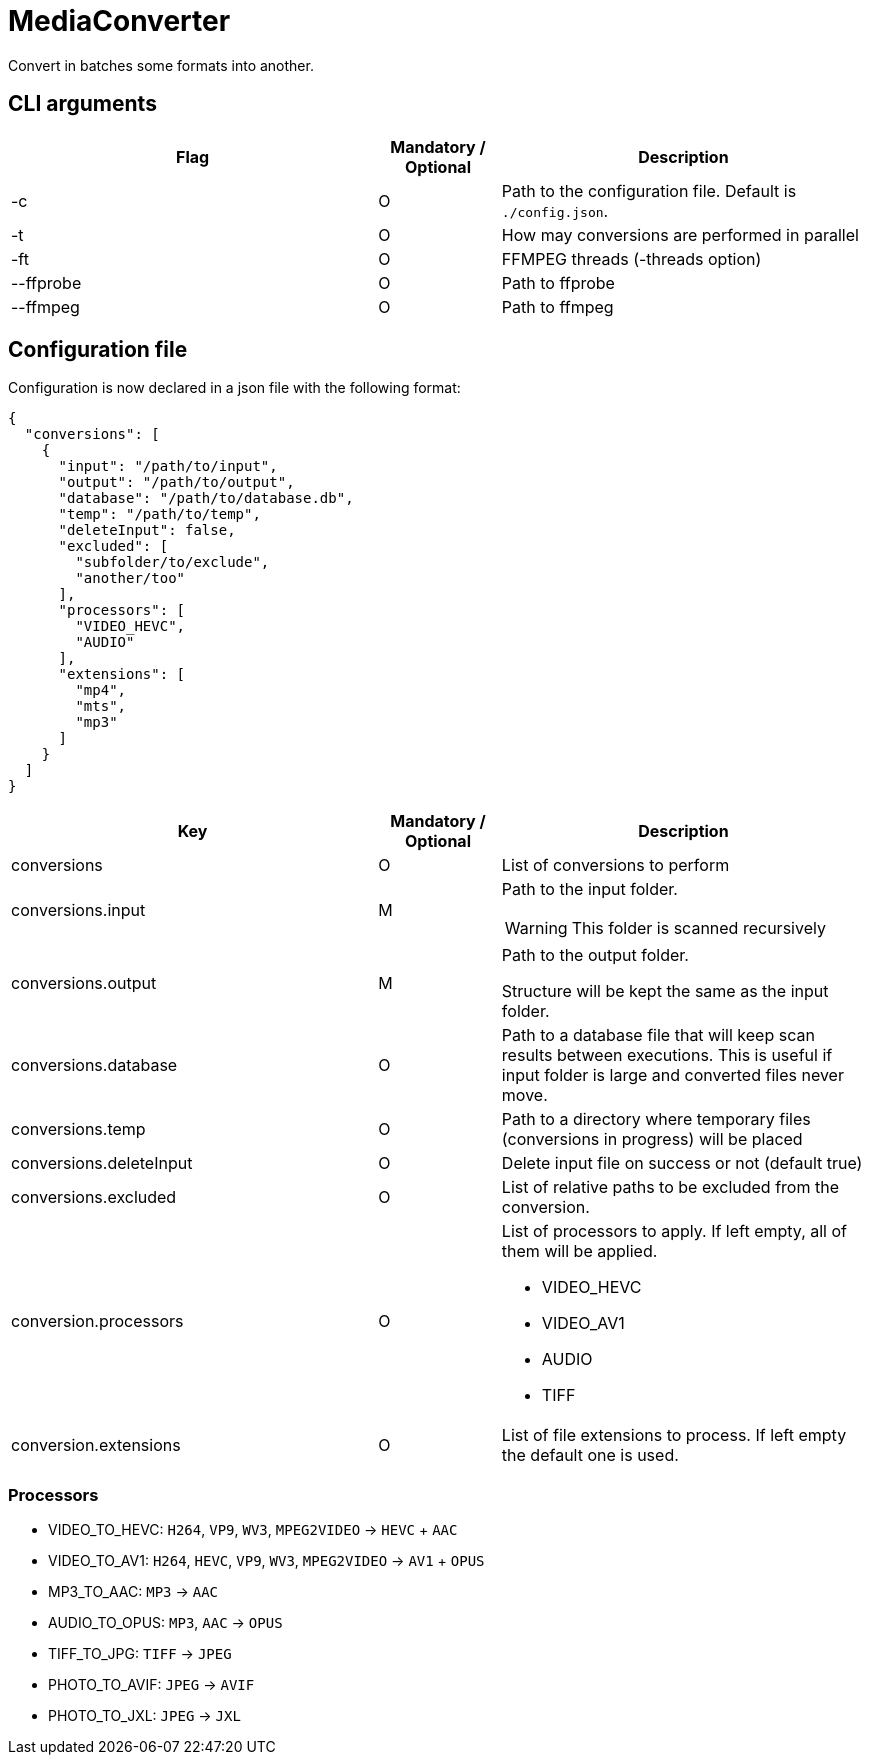 = MediaConverter

Convert in batches some formats into another.

== CLI arguments

[cols="3,1,3"]
|===
|Flag |Mandatory / Optional |Description

|-c
|O
|Path to the configuration file.
Default is `./config.json`.

|-t
|O
|How may conversions are performed in parallel

|-ft
|O
|FFMPEG threads (-threads option)

|--ffprobe
|O
|Path to ffprobe

|--ffmpeg
|O
|Path to ffmpeg
|===

== Configuration file

Configuration is now declared in a json file with the following format:

[source,json]
----
{
  "conversions": [
    {
      "input": "/path/to/input",
      "output": "/path/to/output",
      "database": "/path/to/database.db",
      "temp": "/path/to/temp",
      "deleteInput": false,
      "excluded": [
        "subfolder/to/exclude",
        "another/too"
      ],
      "processors": [
        "VIDEO_HEVC",
        "AUDIO"
      ],
      "extensions": [
        "mp4",
        "mts",
        "mp3"
      ]
    }
  ]
}
----

[cols="3,1,3a"]
|===
|Key |Mandatory / Optional |Description

|conversions
|O
|List of conversions to perform

|conversions.input
|M
|Path to the input folder.

WARNING: This folder is scanned recursively

|conversions.output
|M
|Path to the output folder.

Structure will be kept the same as the input folder.

|conversions.database
|O
|Path to a database file that will keep scan results between executions.
This is useful if input folder is large and converted files never move.

|conversions.temp
|O
|Path to a directory where temporary files (conversions in progress) will be placed

|conversions.deleteInput
|O
|Delete input file on success or not (default true)

|conversions.excluded
|O
|List of relative paths to be excluded from the conversion.

|conversion.processors
|O
|List of processors to apply.
If left empty, all of them will be applied.

- VIDEO_HEVC
- VIDEO_AV1
- AUDIO
- TIFF

|conversion.extensions
|O
|List of file extensions to process.
If left empty the default one is used.
|===

=== Processors

- VIDEO_TO_HEVC: `H264`, `VP9`, `WV3`, `MPEG2VIDEO` -> `HEVC` + `AAC`
- VIDEO_TO_AV1: `H264`, `HEVC`, `VP9`, `WV3`, `MPEG2VIDEO` -> `AV1` + `OPUS`
- MP3_TO_AAC: `MP3` -> `AAC`
- AUDIO_TO_OPUS: `MP3`, `AAC` -> `OPUS`
- TIFF_TO_JPG: `TIFF` -> `JPEG`
- PHOTO_TO_AVIF: `JPEG` -> `AVIF`
- PHOTO_TO_JXL: `JPEG` -> `JXL`
